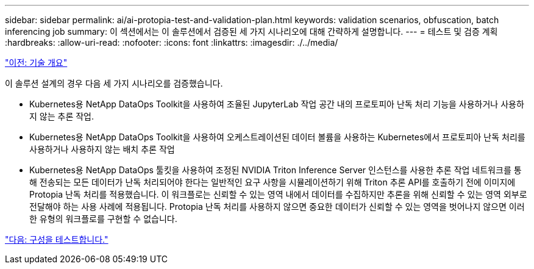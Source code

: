 ---
sidebar: sidebar 
permalink: ai/ai-protopia-test-and-validation-plan.html 
keywords: validation scenarios, obfuscation, batch inferencing job 
summary: 이 섹션에서는 이 솔루션에서 검증된 세 가지 시나리오에 대해 간략하게 설명합니다. 
---
= 테스트 및 검증 계획
:hardbreaks:
:allow-uri-read: 
:nofooter: 
:icons: font
:linkattrs: 
:imagesdir: ./../media/


link:ai-protopia-technology-overview.html["이전: 기술 개요"]

[role="lead"]
이 솔루션 설계의 경우 다음 세 가지 시나리오를 검증했습니다.

* Kubernetes용 NetApp DataOps Toolkit을 사용하여 조율된 JupyterLab 작업 공간 내의 프로토피아 난독 처리 기능을 사용하거나 사용하지 않는 추론 작업.
* Kubernetes용 NetApp DataOps Toolkit을 사용하여 오케스트레이션된 데이터 볼륨을 사용하는 Kubernetes에서 프로토피아 난독 처리를 사용하거나 사용하지 않는 배치 추론 작업
* Kubernetes용 NetApp DataOps 툴킷을 사용하여 조정된 NVIDIA Triton Inference Server 인스턴스를 사용한 추론 작업 네트워크를 통해 전송되는 모든 데이터가 난독 처리되어야 한다는 일반적인 요구 사항을 시뮬레이션하기 위해 Triton 추론 API를 호출하기 전에 이미지에 Protopia 난독 처리를 적용했습니다. 이 워크플로는 신뢰할 수 있는 영역 내에서 데이터를 수집하지만 추론을 위해 신뢰할 수 있는 영역 외부로 전달해야 하는 사용 사례에 적용됩니다. Protopia 난독 처리를 사용하지 않으면 중요한 데이터가 신뢰할 수 있는 영역을 벗어나지 않으면 이러한 유형의 워크플로를 구현할 수 없습니다.


link:ai-protopia-test-configuration.html["다음: 구성을 테스트합니다."]
